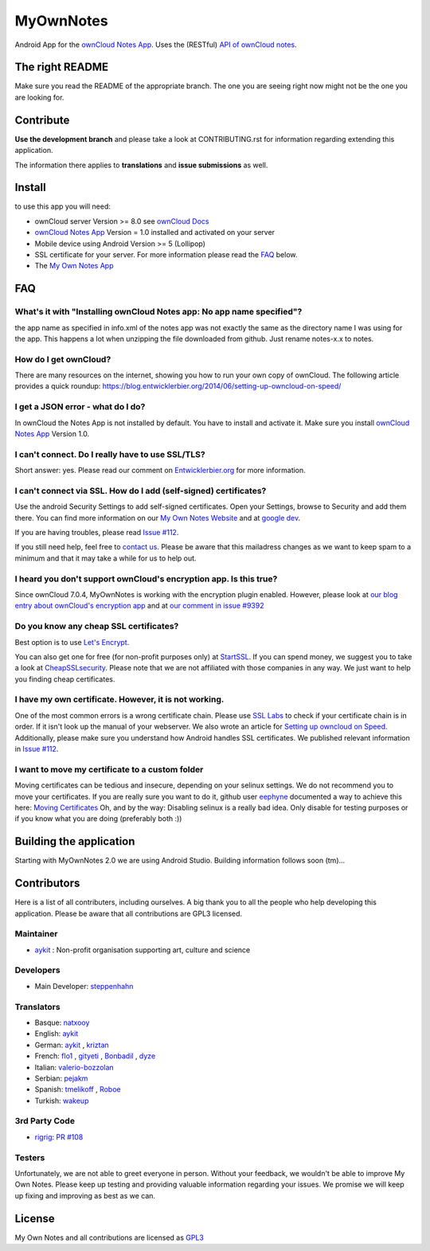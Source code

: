 **********
MyOwnNotes
**********
Android App for the `ownCloud Notes App`_. Uses the (RESTful) `API of ownCloud notes`_.


The right README
================
Make sure you read the README of the appropriate branch. The one you are seeing right now might not be the one you are looking for.


Contribute
==========
**Use the development branch** and please take a look at CONTRIBUTING.rst for information regarding extending this application.

The information there applies to **translations** and **issue submissions** as well.


Install
=======
to use this app you will need:

+ ownCloud server Version >= 8.0 see `ownCloud Docs`_
+ `ownCloud Notes App`_ Version = 1.0 installed and activated on your server
+ Mobile device using Android Version >= 5 (Lollipop)
+ SSL certificate for your server. For more information please read the `FAQ`_ below.
+ The `My Own Notes App`_ 


.. _`FAQ`:

FAQ
===

What's it with "Installing ownCloud Notes app: No app name specified"?
----------------------------------------------------------------------
the app name as specified in info.xml of the notes app was not exactly the same as the directory name I was using for the app. This happens a lot when unzipping the file downloaded from github. Just rename notes-x.x to notes.

How do I get ownCloud?
----------------------
There are many resources on the internet, showing you how to run your own copy of ownCloud. The following article provides a quick roundup: https://blog.entwicklerbier.org/2014/06/setting-up-owncloud-on-speed/

I get a JSON error - what do I do?
----------------------------------
In ownCloud the Notes App is not installed by default. You have to install and activate it. Make sure you install `ownCloud Notes App`_ Version 1.0.

I can't connect. Do I really have to use SSL/TLS?
-------------------------------------------------
Short answer: yes. Please read our comment on `Entwicklerbier.org`_ for more information.

I can't connect via SSL. How do I add (self-signed) certificates?
-----------------------------------------------------------------
Use the android Security Settings to add self-signed certificates. Open your Settings, browse to Security and add them there. You can find more information on our `My Own Notes Website`_ and at `google dev`_.

If you are having troubles, please read `Issue #112`_.

If you still need help, feel free to `contact us`_. Please be aware that this mailadress changes as we want to keep spam to a minimum and that it may take a while for us to help out.

I heard you don't support ownCloud's encryption app. Is this true?
------------------------------------------------------------------
Since ownCloud 7.0.4, MyOwnNotes is working with the encryption plugin enabled. However, please look at `our blog entry about ownCloud's encryption app`_ and at `our comment in issue #9392`_ 

Do you know any cheap SSL certificates?
---------------------------------------
Best option is to use `Let's Encrypt`_.

You can also get one for free (for non-profit purposes only) at `StartSSL`_. If you can spend money, we suggest you to take a look at `CheapSSLsecurity`_. Please note that we are not affiliated with those companies in any way. We just want to help you finding cheap certificates.

I have my own certificate. However, it is not working.
------------------------------------------------------
One of the most common errors is a wrong certificate chain. Please use `SSL Labs`_ to check if your certificate chain is in order. If it isn't look up the manual of your webserver. We also wrote an article for `Setting up owncloud on Speed`_. Additionally, please make sure you understand how Android handles SSL certificates. We published relevant information in `Issue #112`_.

I want to move my certificate to a custom folder
------------------------------------------------
Moving certificates can be tedious and insecure, depending on your selinux settings. We do not recommend you to move your certificates. If you are really sure you want to do it, github user `eephyne`_ documented a way to achieve this here: `Moving Certificates`_
Oh, and by the way: Disabling selinux is a really bad idea. Only disable for testing purposes or if you know what you are doing (preferably both :))


Building the application
========================

Starting with MyOwnNotes 2.0 we are using Android Studio. Building information follows soon (tm)...


Contributors
============

Here is a list of all contributers, including ourselves. A big thank you to all the people who help developing this application. Please be aware that all contributions are GPL3 licensed.

Maintainer
----------
* `aykit`_ : Non-profit organisation supporting art, culture and science

Developers
----------
* Main Developer: `steppenhahn`_ 

Translators
-----------
* Basque: `natxooy`_
* English: `aykit`_
* German: `aykit`_ , `kriztan`_
* French: `flo1`_ , `gityeti`_ , `Bonbadil`_ , `dyze`_
* Italian: `valerio-bozzolan`_
* Serbian: `pejakm`_
* Spanish: `tmelikoff`_ , `Roboe`_
* Turkish: `wakeup`_

3rd Party Code
--------------
* `rigrig`_: `PR #108`_

Testers
-------
Unfortunately, we are not able to greet everyone in person. Without your feedback, we wouldn't be able to improve My Own Notes. Please keep up testing and providing valuable information regarding your issues. We promise we will keep up fixing and improving as best as we can.


License
=======
My Own Notes and all contributions are licensed as `GPL3`_ 

.. _API of ownCloud notes: https://github.com/owncloud/notes/wiki/API-0.2
.. _CheapSSLsecurity: https://cheapsslsecurity.com
.. _contact us: mailto:z-o48hohw4l9qla@ay.vc
.. _Entwicklerbier.org: https://blog.entwicklerbier.org/2014/05/securing-the-internet-of-things-how-about-securing-the-internet-first/
.. _google dev: https://code.google.com/p/android/issues/detail?id=11231#c107
.. _GPL3: https://github.com/aykit/myownnotes-android/blob/master/LICENSE
.. _Issue #112: https://github.com/aykit/MyOwnNotes/issues/112
.. _Let's Encrypt: http://letsencrypt.org
.. _Moving Certificates: https://github.com/aykit/myownnotes-android/issues/72
.. _My Own Notes App: https://github.com/aykit/myownnotes-android
.. _My Own Notes Website: https://aykit.org/sites/myownnotes.html
.. _our blog entry about ownCloud's encryption app: https://blog.entwicklerbier.org/2014/09/misconceptions-of-owncloud-encryption/
.. _our comment in issue #9392: https://github.com/owncloud/core/issues/9392#issuecomment-56274074
.. _ownCloud Docs: http://doc.owncloud.org/
.. _ownCloud Notes App: https://github.com/owncloud/notes
.. _SSL Labs: https://www.ssllabs.com/ssltest/
.. _StartSSL: https://startssl.com
.. _Setting up owncloud on Speed: https://blog.entwicklerbier.org/2014/06/setting-up-owncloud-on-speed/

.. People
.. _aykit: https://aykit.org
.. _Bonbadil: https://github.com/bonbadil
.. _dyze: https://github.com/dyze
.. _eephyne: https://github.com/eephyne
.. _flo1: http:// https://github.com/flo1
.. _gityeti: https://github.com/gityeti
.. _kriztan: https://github.com/kriztan
.. _natxooy: https://github.com/natxooy
.. _pejakm: https://github.com/pejakm
.. _rigrig: 
.. _Roboe: https://github.com/roboe
.. _steppenhahn: https://github.com/steppenhahn
.. _tmelikoff: http://https://github.com/tmelikoff
.. _valerio-bozzolan: https://github.com/valerio-bozzolan
.. _wakeup: https://github.com/wakeup

.. PRs
.. _PR #108: https://github.com/aykit/MyOwnNotes/pull/108
